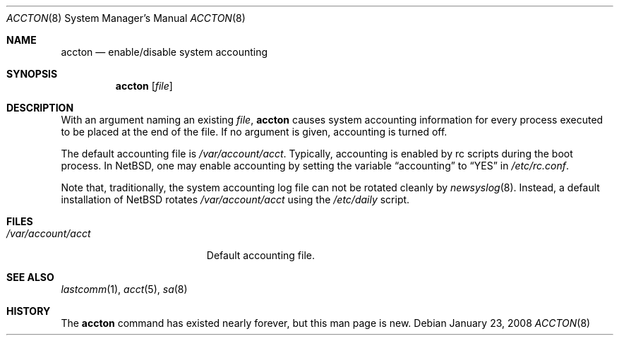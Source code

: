 .\" $NetBSD: accton.8,v 1.12 2008/01/29 07:05:30 wiz Exp $
.\"
.\" Copyright (c) 1993 Christopher G. Demetriou
.\" All rights reserved.
.\"
.\" Redistribution and use in source and binary forms, with or without
.\" modification, are permitted provided that the following conditions
.\" are met:
.\" 1. Redistributions of source code must retain the above copyright
.\"    notice, this list of conditions and the following disclaimer.
.\" 2. Redistributions in binary form must reproduce the above copyright
.\"    notice, this list of conditions and the following disclaimer in the
.\"    documentation and/or other materials provided with the distribution.
.\" 3. All advertising materials mentioning features or use of this software
.\"    must display the following acknowledgement:
.\"          This product includes software developed for the
.\"          NetBSD Project.  See http://www.NetBSD.org/ for
.\"          information about NetBSD.
.\" 4. The name of the author may not be used to endorse or promote products
.\"    derived from this software without specific prior written permission.
.\"
.\" THIS SOFTWARE IS PROVIDED BY THE AUTHOR ``AS IS'' AND ANY EXPRESS OR
.\" IMPLIED WARRANTIES, INCLUDING, BUT NOT LIMITED TO, THE IMPLIED WARRANTIES
.\" OF MERCHANTABILITY AND FITNESS FOR A PARTICULAR PURPOSE ARE DISCLAIMED.
.\" IN NO EVENT SHALL THE AUTHOR BE LIABLE FOR ANY DIRECT, INDIRECT,
.\" INCIDENTAL, SPECIAL, EXEMPLARY, OR CONSEQUENTIAL DAMAGES (INCLUDING, BUT
.\" NOT LIMITED TO, PROCUREMENT OF SUBSTITUTE GOODS OR SERVICES; LOSS OF USE,
.\" DATA, OR PROFITS; OR BUSINESS INTERRUPTION) HOWEVER CAUSED AND ON ANY
.\" THEORY OF LIABILITY, WHETHER IN CONTRACT, STRICT LIABILITY, OR TORT
.\" (INCLUDING NEGLIGENCE OR OTHERWISE) ARISING IN ANY WAY OUT OF THE USE OF
.\" THIS SOFTWARE, EVEN IF ADVISED OF THE POSSIBILITY OF SUCH DAMAGE.
.\"
.\" <<Id: LICENSE,v 1.2 2000/06/14 15:57:33 cgd Exp>>
.\"
.Dd January 23, 2008
.Dt ACCTON 8
.Os
.Sh NAME
.Nm accton
.Nd enable/disable system accounting
.Sh SYNOPSIS
.Nm
.Op Ar file
.Sh DESCRIPTION
With an argument naming an existing
.Ar file ,
.Nm
causes system accounting information for every process executed
to be placed at the end of the file.  If no argument is given,
accounting is turned off.
.Pp
The default accounting file is
.Pa /var/account/acct .
Typically, accounting is enabled by rc scripts during the boot process.
In
.Nx ,
one may enable accounting by setting the variable
.Dq accounting
to
.Dq YES
in
.Pa /etc/rc.conf .
.Pp
Note that, traditionally, the system accounting log file can not be rotated
cleanly by
.Xr newsyslog 8 .
Instead, a default installation of
.Nx
rotates
.Pa /var/account/acct
using the
.Pa /etc/daily
script.
.Sh FILES
.Bl -tag -width /var/account/acct -compact
.It Pa /var/account/acct
Default accounting file.
.El
.Sh SEE ALSO
.Xr lastcomm 1 ,
.Xr acct 5 ,
.Xr sa 8
.Sh HISTORY
The
.Nm
command has existed nearly forever, but this man page is new.

